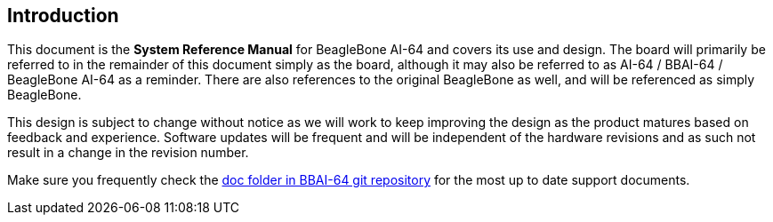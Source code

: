 [[introduction]]
== Introduction

This document is the *System Reference Manual* for BeagleBone AI-64
and covers its use and design. The board will primarily be referred to
in the remainder of this document simply as the board, although it may
also be referred to as AI-64 / BBAI-64 / BeagleBone AI-64 as a reminder. There are
also references to the original BeagleBone as well, and will be
referenced as simply BeagleBone.

This design is subject to change without notice as we will work to keep
improving the design as the product matures based on feedback and
experience. Software updates will be frequent and will be independent of
the hardware revisions and as such not result in a change in the
revision number.

Make sure you frequently check the 
https://git.beagleboard.org/beagleboard/beaglebone-ai-64/-/tree/master/doc[doc folder in BBAI-64 git repository]
for the most up to date support documents.


